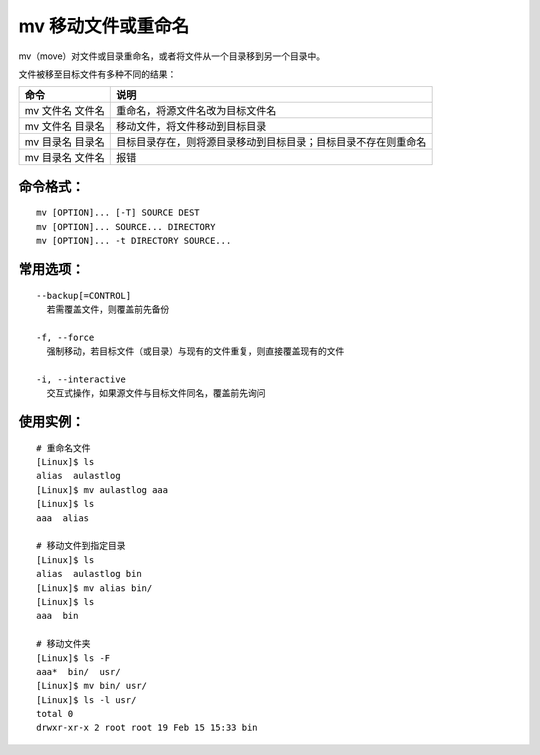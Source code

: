 .. _cmd_mv:

mv 移动文件或重命名
####################################

mv（move）对文件或目录重命名，或者将文件从一个目录移到另一个目录中。

文件被移至目标文件有多种不同的结果：

================   ===========
命令                 说明
================   ===========
mv 文件名 文件名	    重命名，将源文件名改为目标文件名
mv 文件名 目录名	    移动文件，将文件移动到目标目录
mv 目录名 目录名	    目标目录存在，则将源目录移动到目标目录；目标目录不存在则重命名
mv 目录名 文件名	    报错
================   ===========


命令格式：
************************************

.. highlight:: none

::

    mv [OPTION]... [-T] SOURCE DEST
    mv [OPTION]... SOURCE... DIRECTORY
    mv [OPTION]... -t DIRECTORY SOURCE...


常用选项：
************************************

::

    --backup[=CONTROL]
      若需覆盖文件，则覆盖前先备份

    -f, --force
      强制移动，若目标文件（或目录）与现有的文件重复，则直接覆盖现有的文件

    -i, --interactive
      交互式操作，如果源文件与目标文件同名，覆盖前先询问


使用实例：
************************************

::
    
    # 重命名文件
    [Linux]$ ls
    alias  aulastlog
    [Linux]$ mv aulastlog aaa
    [Linux]$ ls
    aaa  alias

    # 移动文件到指定目录
    [Linux]$ ls
    alias  aulastlog bin
    [Linux]$ mv alias bin/
    [Linux]$ ls
    aaa  bin

    # 移动文件夹
    [Linux]$ ls -F
    aaa*  bin/  usr/
    [Linux]$ mv bin/ usr/
    [Linux]$ ls -l usr/
    total 0
    drwxr-xr-x 2 root root 19 Feb 15 15:33 bin
